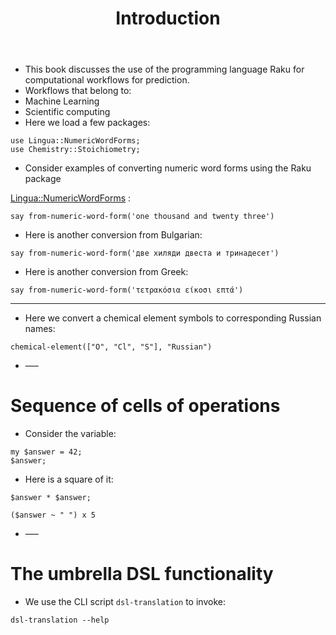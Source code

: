 #+TITLE: Introduction
- This book discusses the use of the programming language Raku for computational workflows for prediction.
- Workflows that belong to:
- Machine Learning
- Scientific computing
- Here we load a few packages:
#+BEGIN_SRC perl6 :results output :exports both :session
use Lingua::NumericWordForms;
use Chemistry::Stoichiometry;
#+END_SRC
- Consider examples of converting numeric word forms using the Raku package
[[https://github.com/antononcube/Raku-Lingua-NumericWordForms][Lingua::NumericWordForms]] :
#+BEGIN_SRC perl6 :results output :exports both :session
say from-numeric-word-form('one thousand and twenty three')
#+END_SRC
- Here is another conversion from Bulgarian:
#+BEGIN_SRC perl6 :results output :exports both :session
say from-numeric-word-form('две хиляди двеста и тринадесет')
#+END_SRC
- Here is another conversion from Greek:
#+BEGIN_SRC perl6 :results output :exports both :session
say from-numeric-word-form('τετρακόσια είκοσι επτά')
#+END_SRC
----------------------------------------------------------------------------------------------------
- Here we convert a chemical element symbols to corresponding Russian names:
#+BEGIN_SRC perl6 :results output :exports both :session
chemical-element(["O", "Cl", "S"], "Russian")
#+END_SRC
- -----
* Sequence of cells of operations
- Consider the variable:
#+BEGIN_SRC perl6 :results output :exports both :session
my $answer = 42;
$answer;
#+END_SRC
- Here is a square of it:
#+BEGIN_SRC perl6 :results asis :exports both :session
$answer * $answer;
#+END_SRC
#+BEGIN_SRC perl6 :results output :exports both :session
($answer ~ " ") x 5
#+END_SRC
- -----
* The umbrella DSL functionality
- We use the CLI script ~dsl-translation~ to invoke:
#+BEGIN_SRC shell :results output :exports both :session
dsl-translation --help
#+END_SRC